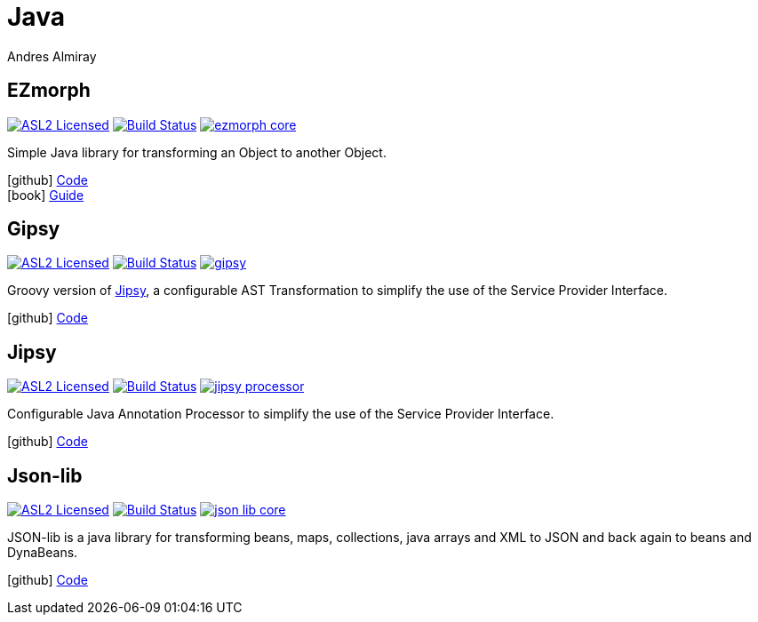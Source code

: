 = Java
Andres Almiray
:jbake-type: page
:jbake-status: published
:linkattrs:
:icons:         font
:project-owner: kordamp

== EZmorph

:project-name:  ezmorph
:project-group: org.kordamp.ezmorph

image:https://img.shields.io/badge/license-ASL2-blue.svg["ASL2 Licensed", link="https://spdx.org/licenses/Apache-2.0.html"]
image:https://github.com/{project-owner}/{project-name}/workflows/Build/badge.svg["Build Status", link="https://github.com/{project-owner}/{project-name}/actions"]
image:https://img.shields.io/maven-central/v/{project-group}/{project-name}-core.svg?label=maven[link="https://search.maven.org/#search|ga|1|{project-group}"]

Simple Java library for transforming an Object to another Object.

icon:github[] link:https://github.com/{project-owner}/{project-name}/[Code] +
icon:book[]  link:https://kordamp.org/{project-name}/[Guide]

== Gipsy

:project-name:  gipsy
:project-group: org.kordamp.gipsy

image:https://img.shields.io/badge/license-ASL2-blue.svg["ASL2 Licensed", link="https://spdx.org/licenses/Apache-2.0.html"]
image:https://github.com/{project-owner}/{project-name}/workflows/Build/badge.svg["Build Status", link="https://github.com/{project-owner}/{project-name}/actions"]
image:https://img.shields.io/maven-central/v/{project-group}/{project-name}.svg?label=maven[link="https://search.maven.org/#search|ga|1|{project-group}"]

Groovy version of <<Jipsy>>, a configurable AST Transformation to simplify the use of the Service Provider Interface.

icon:github[] link:https://github.com/{project-owner}/{project-name}/[Code]

== Jipsy

:project-name:  jipsy
:project-group: org.kordamp.jipsy

image:https://img.shields.io/badge/license-ASL2-blue.svg["ASL2 Licensed", link="https://spdx.org/licenses/Apache-2.0.html"]
image:https://github.com/{project-owner}/{project-name}/workflows/Build/badge.svg["Build Status", link="https://github.com/{project-owner}/{project-name}/actions"]
image:https://img.shields.io/maven-central/v/{project-group}/{project-name}-processor.svg?label=maven[link="https://search.maven.org/#search|ga|1|{project-group}"]

Configurable Java Annotation Processor to simplify the use of the Service Provider Interface.

icon:github[] link:https://github.com/{project-owner}/{project-name}/[Code]

== Json-lib

:project-name:  json-lib
:project-group: org.kordamp.json

image:https://img.shields.io/badge/license-ASL2-blue.svg["ASL2 Licensed", link="https://spdx.org/licenses/Apache-2.0.html"]
image:https://github.com/{project-owner}/{project-name}/workflows/Build/badge.svg["Build Status", link="https://github.com/{project-owner}/{project-name}/actions"]
image:https://img.shields.io/maven-central/v/{project-group}/{project-name}-core.svg?label=maven[link="https://search.maven.org/#search|ga|1|{project-group}"]

JSON-lib is a java library for transforming beans, maps, collections, java arrays and XML to JSON and back again to beans and DynaBeans.

icon:github[] link:https://github.com/{project-owner}/{project-name}/[Code]


